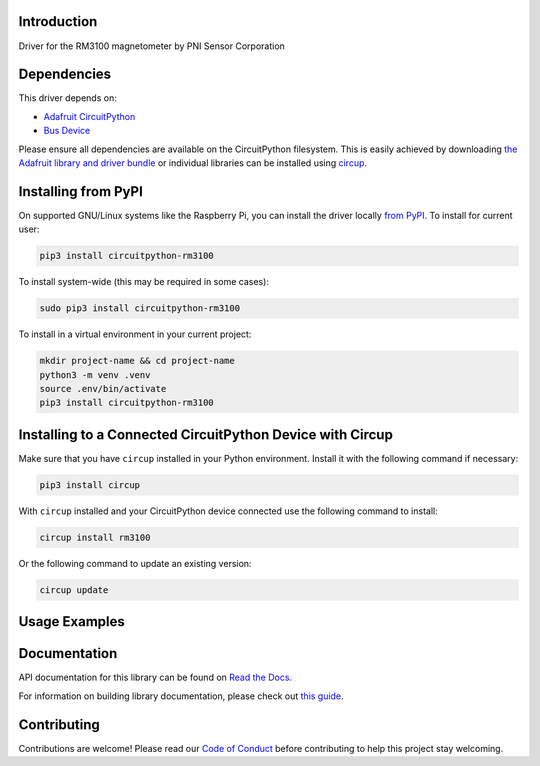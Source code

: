Introduction
============


.. image:: https://readthedocs.org/projects/circuitpython-rm3100/badge/?version=latest
    :target: https://circuitpython-rm3100.readthedocs.io/
    :alt: Documentation Status



.. image:: https://img.shields.io/discord/327254708534116352.svg
    :target: https://adafru.it/discord
    :alt: Discord


.. image:: https://github.com/furbrain/CircuitPython_RM3100/workflows/Build%20CI/badge.svg
    :target: https://github.com/furbrain/CircuitPython_RM3100/actions
    :alt: Build Status


.. image:: https://img.shields.io/badge/code%20style-black-000000.svg
    :target: https://github.com/psf/black
    :alt: Code Style: Black

Driver for the RM3100 magnetometer by PNI Sensor Corporation


Dependencies
=============
This driver depends on:

* `Adafruit CircuitPython <https://github.com/adafruit/circuitpython>`_
* `Bus Device <https://github.com/adafruit/Adafruit_CircuitPython_BusDevice>`_

Please ensure all dependencies are available on the CircuitPython filesystem.
This is easily achieved by downloading
`the Adafruit library and driver bundle <https://circuitpython.org/libraries>`_
or individual libraries can be installed using
`circup <https://github.com/adafruit/circup>`_.

Installing from PyPI
=====================

On supported GNU/Linux systems like the Raspberry Pi, you can install the driver locally `from
PyPI <https://pypi.org/project/circuitpython-rm3100/>`_.
To install for current user:

.. code-block:: shell

    pip3 install circuitpython-rm3100

To install system-wide (this may be required in some cases):

.. code-block:: shell

    sudo pip3 install circuitpython-rm3100

To install in a virtual environment in your current project:

.. code-block:: shell

    mkdir project-name && cd project-name
    python3 -m venv .venv
    source .env/bin/activate
    pip3 install circuitpython-rm3100

Installing to a Connected CircuitPython Device with Circup
==========================================================

Make sure that you have ``circup`` installed in your Python environment.
Install it with the following command if necessary:

.. code-block:: shell

    pip3 install circup

With ``circup`` installed and your CircuitPython device connected use the
following command to install:

.. code-block:: shell

    circup install rm3100

Or the following command to update an existing version:

.. code-block:: shell

    circup update

Usage Examples
==============

.. code-block:: python
    :caption: I2C, single readings

    import time
    import board
    import rm3100

    i2c = board.I2C()
    rm = rm3100.RM3100_I2C(i2c, i2c_address=0x23)

    while True:
        rm.start_single_reading()
        time.sleep(rm.get_measurement_time())
        print(rm.get_next_reading())

.. code-block:: python
    :caption: SPI, continuous mode

    import board
    import digitalio
    import rm3100

    spi = board.SPI()
    drdy_pin = digitalio.DigitalInOut(board.D3)
    drdy_pin.direction = digitalio.Direction.INPUT

    cs_pin = digitalio.DigitalInOut(board.D4)
    cs_pin.direction = digitalio.Direction.OUTPUT
    cs_pin.value = True
    rm = rm3100.RM3100_SPI(spi, chip_select=cs_pin, drdy_pin=drdy_pin)


    rm.start_continuous_reading(1.2)  # start continuous reading at 1.2Hz
    for i in range(20):
        print(rm.get_next_reading())
    rm.stop()


Documentation
=============
API documentation for this library can be found on `Read the Docs <https://circuitpython-rm3100.readthedocs.io/>`_.

For information on building library documentation, please check out
`this guide <https://learn.adafruit.com/creating-and-sharing-a-circuitpython-library/sharing-our-docs-on-readthedocs#sphinx-5-1>`_.

Contributing
============

Contributions are welcome! Please read our `Code of Conduct
<https://github.com/furbrain/CircuitPython_RM3100/blob/HEAD/CODE_OF_CONDUCT.md>`_
before contributing to help this project stay welcoming.
